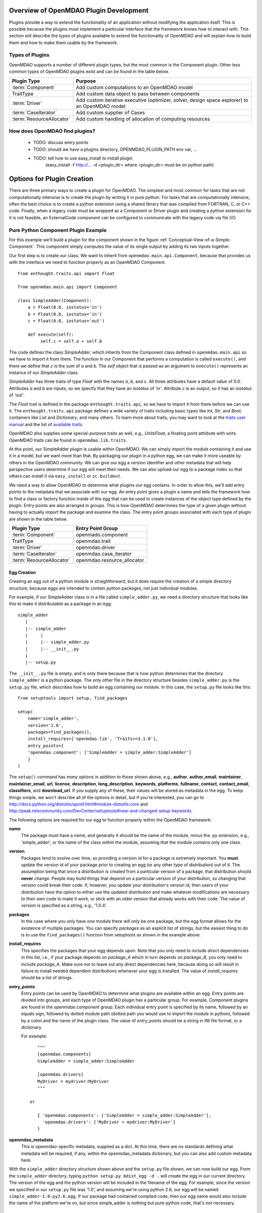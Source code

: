 .. index:: plugin guide overview

Overview of OpenMDAO Plugin Development
=======================================

Plugins provide a way to extend the functionality of an application without
modifying the application itself.  This is possible because the plugins must
implement a particular interface that the framework knows how to interact with.
This section will describe the types of plugins available to extend
the functionality of OpenMDAO and will explain how to build them and how to make 
them usable by the framework.

Types of Plugins
----------------

OpenMDAO supports a number of different plugin types, but the most common is
the Component plugin. Other less common types of OpenMDAO plugins exist and
can be found in the table below.

===========================  =================================================================================================
**Plugin Type**              **Purpose**                                                                                              
===========================  =================================================================================================
:term:`Component`            Add custom computations to an OpenMDAO model 
---------------------------  -------------------------------------------------------------------------------------------------
TraitType                    Add custom data object to pass between components
---------------------------  -------------------------------------------------------------------------------------------------
:term:`Driver`               Add custom iterative executive (optimizer, solver, design space explorer) to an OpenMDAO model
---------------------------  -------------------------------------------------------------------------------------------------
:term:`CaseIterator`         Add custom supplier of Cases
---------------------------  -------------------------------------------------------------------------------------------------
:term:`ResourceAllocator`    Add custom handling of allocation of computing resources
===========================  =================================================================================================


How does OpenMDAO find plugins?
-------------------------------

    - TODO: discuss entry points
    - TODO: should we have a plugins directory, OPENMDAO_PLUGIN_PATH env var, ...
    - TODO: tell how to use easy_install to install plugin 
          (easy_install -f http://...  -d <plugin_dir> where <plugin_dir> must be on python path)


Options for Plugin Creation
===========================

There are three primary ways to create a plugin for OpenMDAO. The simplest and
most common for tasks that are not computationally intensive is to create the
plugin by writing it in pure python. For tasks that are computationally
intensive, often the best choice is to create a python extension using a
shared library that was compiled from FORTRAN, C, or C++ code. Finally, when a
legacy code must be wrapped as a Component or Driver plugin and creating a
python extension for it is not feasible, an ExternalCode component can be
configured to communicate with the legacy code via file I/O.


Pure Python Component Plugin Example
------------------------------------

For this example we'll build a plugin for the component shown in the figure
:ref:`Conceptual-View-of-a-Simple-Component`.  This component simply computes
the value of its single output by adding its two inputs together.

Our first step is to create our class. We want to inherit from
``openmdao.main.api.Component``, because that provides us with the interface we
need to function properly as an OpenMDAO Component.


.. _Code1: 

::

    from enthought.traits.api import Float
    
    from openmdao.main.api import Component

    class SimpleAdder(Component):
        a = Float(0.0, iostatus='in')
        b = Float(0.0, iostatus='in')
        c = Float(0.0, iostatus='out')
    
        def execute(self):
             self.c = self.a + self.b


The code defines the class *SimpleAdder*, which inherits from the
Component class defined in ``openmdao.main.api`` so we have to import it from
there. The function in our Component that performs a computation is called
``execute()``, and there we define that *c* is the sum of *a* and *b*.
The *self* object that is passed as an argument to ``execute()`` represents an
instance of our *SimpleAdder* class.

*SimpleAdder* has three traits of type *Float* with the names *a*, *b*, and
*c*. All three attributes have a default value of 0.0. Attributes *a* and *b*
are inputs, so we specify that they have an *iostatus* of *'in'*. Attribute
*c* is an output, so it has an *iostatus* of *'out'*.

The *Float* trait is defined in the package ``enthought.traits.api``, so we have
to import it from there before we can use it. The ``enthought.traits.api``
package defines a wide variety of traits including basic types like *Int*,
*Str*, and *Bool*; containers like *List* and *Dictionary*, and many others.
To learn more about traits, you may want to look at the 
`traits user manual <http://code.enthought.com/projects/traits/docs/html/traits_user_manual/index.html>`_
and the list of 
`available traits <http://code.enthought.com/projects/files/ETS32_API/enthought.traits.api.html>`_.

OpenMDAO also supplies some special-purpose traits as well, e.g.,
*UnitsFloat*, a floating point attribute with units. OpenMDAO traits can be
found in ``openmdao.lib.traits``. 

At this point, our SimpleAdder plugin is usable within OpenMDAO. We can simply
import the module containing it and use it in a model, but we want more than
that. By packaging our plugin in a python egg, we can make it more useable by
others in the OpenMDAO community. We can give our egg a version identifier and
other metadata that will help perspective users determine if our egg will meet
their needs. We can also upload our egg to a package index so that others can
install it via ``easy_install`` or ``zc.buildout``.

We need a way to allow OpenMDAO to determine what plugins our egg contains.
In order to allow this, we'll add entry points to the metadata that we
associate with our egg. An entry point gives a plugin a name and tells the
framework how to find a class or factory function inside of the egg that can
be used to create instances of the object type defined by the plugin. Entry
points are also arranged in groups. This is how OpenMDAO determines the type
of a given plugin without having to actually import the package and examine
the class.  The entry point groups associated with each type of 
plugin are shown in the table below.


===========================  ================================
**Plugin Type**              **Entry Point Group**                                                                                              
===========================  ================================
:term:`Component`            openmado.component 
---------------------------  --------------------------------
TraitType                    openmdao.trait
---------------------------  --------------------------------
:term:`Driver`               openmdao.driver
---------------------------  --------------------------------
:term:`CaseIterator`         openmdao.case_iterator
---------------------------  --------------------------------
:term:`ResourceAllocator`    openmdao.resource_allocator
===========================  ================================


Egg Creation
~~~~~~~~~~~~

Creating an egg out of a python module is straightforward, but it does
require the creation of a simple directory structure, because eggs are
intended to contain python packages, not just individual modules.

For example, if our SimpleAdder class is in a file called ``simple_adder.py``, 
we need a directory structure that looks like this to make it distributable
as a package in an egg:

::

   simple_adder
      |
      |-- simple_adder
      |     |
      |     |-- simple_adder.py
      |     |-- __init__.py
      |
      |-- setup.py
      

The ``__init__.py`` file is empty, and is only there because that is how
python determines that the directory ``simple_adder`` is a python package. The
only other file in the directory structure besides ``simple_adder.py`` is the
``setup.py`` file, which describes how to build an egg containing our module.
In this case, the ``setup.py`` file looks like this:

.. _Code1

::

    from setuptools import setup, find_packages
    
    setup(
        name='simple_adder',
        version='1.0',
        packages=find_packages(),
        install_requires=['openmdao.lib', 'Traits>=3.1.0'],
        entry_points={
        'openmdao.component': ['SimpleAdder = simple_adder:SimpleAdder']
        }
    )

    
The ``setup()`` command has *many* options in addition to those shown above,
e.g., **author**, **author_email**, **maintainer**, **maintainer_email**,
**url**, **license**, **description**, **long_description**, **keywords**,
**platforms**, **fullname**, **contact**, **contact_email**, **classifiers**,
and **download_url**. If you supply any of these, their values will be stored
as metadata in the egg. To keep things simple, we won't describe all of the
options in detail, but if you're interested, you can go to 
`<http://docs.python.org/distutils/apiref.html#module-distutils.core>`_ and 
`<http://peak.telecommunity.com/DevCenter/setuptools#new-and-changed-setup-keywords>`_.

The following options are required for our egg to function properly
within the OpenMDAO framework:

**name**
    The package must have a name, and generally it should be the
    name of the module, minus the .py extension, e.g., 'simple_adder', or the
    name of the class within the module, assuming that the module contains
    only one class.
    
**version**
    Packages tend to evolve over time, so providing a version id for a package
    is extremely important. You **must** update the version id of your package
    prior to creating an egg (or any other type of distribution) out of it.
    The assumption being that once a distribution is created from a particular
    version of a package, that distribution should **never** change. People
    may build things that depend on a particular version of your distribution,
    so changing that version could break their code. If, however, you update
    your distribution's version id, then users of your distribution have the
    option to either use the updated distribution and make whatever
    modifications are necessary to their own code to make it work, or stick
    with an older version that already works with their code. The value of
    *version* is specified as a string, e.g., '1.0.4'.
    
**packages**
    In the case where you only have one module there will only be one package, but
    the egg format allows for the existence of multiple packages. You can specify
    *packages* as an explicit list of strings, but the easiest thing to do is to use
    the ``find_packages()`` function from setuptools as shown in the example above.
    
**install_requires**
    This specifies the packages that your egg depends upon. Note that you only need to
    include *direct* dependencies in this list, i.e., if your package depends on *package_A*
    which in turn depends on *package_B*, you only need to include *package_A*. Make sure not
    to leave out any direct dependencies here, because doing so will result in failure to
    install needed dependent distributions whenever your egg is installed.  The value
    of *install_requires* should be a list of strings.
    
**entry_points**
    Entry points can be used by OpenMDAO to determine what plugins are
    available within an egg. Entry points are divided into groups, and each
    type of OpenMDAO plugin has a particular group. For example, Component
    plugins are found in the *openmdao.component* group. Each individual entry
    point is specified by its name, followed by an equals sign, followed by
    dotted module path (dotted path you would use to import the module in
    python), followed by a colon and the name of the plugin class. The value
    of *entry_points* should be a string in INI file format, or a dictionary. 
    
        
    For example:
    
    ::
    
        """
        [openmdao.components]
        SimpleAdder = simple_adder:SimpleAdder
        
        [openmdao.drivers]
        MyDriver = mydriver:MyDriver
        """
        
     or
          
        { 'openmdao.components': ['SimpleAdder = simple_adder:SimpleAdder'],
          'openmdao.drivers': ['MyDriver = mydriver:MyDriver']
        }

        
**openmdao_metadata**
    This is openmdao-specific metadata, supplied as a dict.  At this time, there are 
    no standards defining what metadata will be required, if any, within the 
    openmdao_metadata dictionary, but you can also add custom metadata here.
    
    
With the ``simple_adder`` directory structure shown above and the ``setup.py`` file shown,
we can now build our egg.  From the ``simple_adder`` directory, typing
``python setup.py bdist_egg -d .`` will create the egg in our current directory. The version
of the egg and the python version will be included in the filename of the egg. For example,
since the version we specified in our ``setup.py`` file was '1.0', and assuming we're using
python 2.6, our egg will be named ``simple_adder-1.0-py2.6.egg``.  If our package had contained
compiled code, then our egg name would also include the name of the platform we're on, but
since simple_adder is nothing but pure python code, that's not necessary.


Egg Creation for the Lazy
~~~~~~~~~~~~~~~~~~~~~~~~~

A tool called ``mod2egg`` exists for those of us who don't want to create a package
directory structure and a setup.py file manually. It has a number of options that you
can see if you run ``mod2egg -h``.  The only required options are the desired version
of the egg and the module to use to generate the egg.  For example, the command

::

   mod2egg -v 1.0 simple_adder.py
   
   
will generate the same egg that we built manually earlier in this example.



   
::

   TODO: talk about uploading to a package index
   
   
Adding Custom Egg Metadata
~~~~~~~~~~~~~~~~~~~~~~~~~~

OpenMDAO registers a setup keyword called *openmdao_metadata* with setuptools, so that
you can add a *openmdao_metadata* argument to your setup function. Its value should
be a dict with string keys and values that are simple types. This provides an easy
way to supply OpenMDAO specific metadata without having to define new setup keywords
or setuptools entry points.


::

   TODO: need to work with team to determine standard openmdao metadata
      


Python Extension
----------------


File Wrapper
------------



